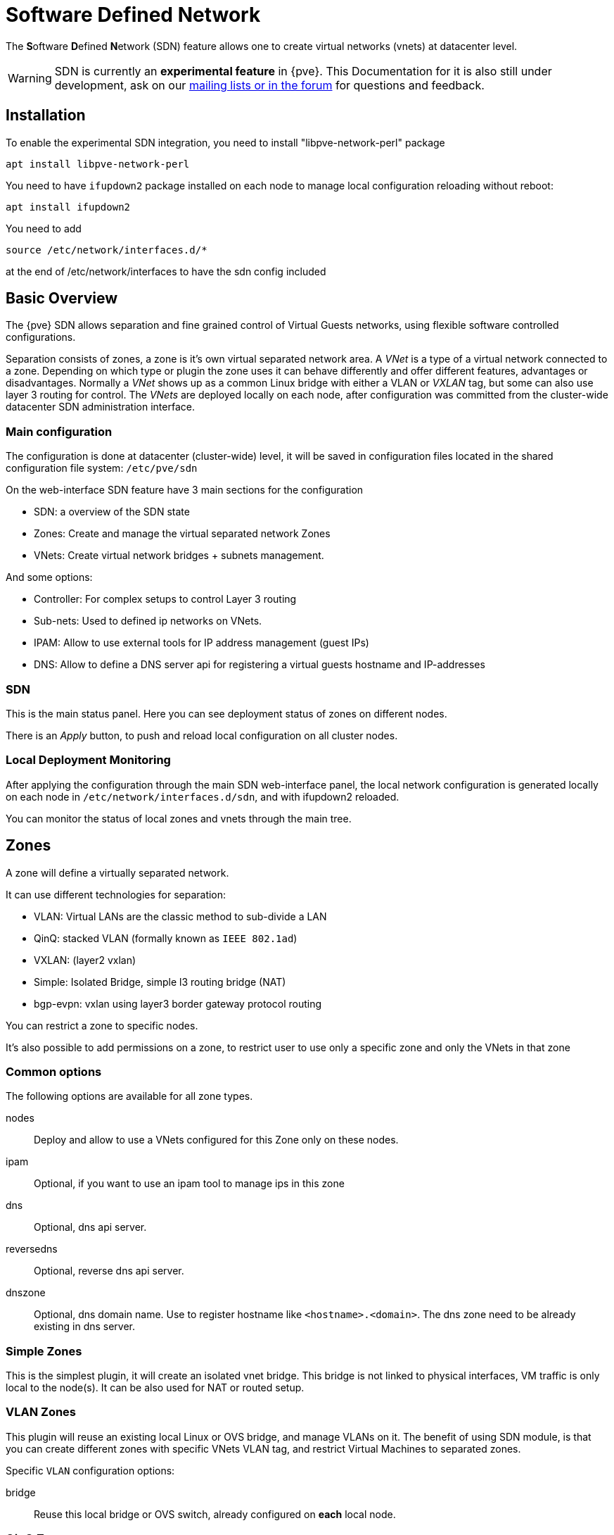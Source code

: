 [[chapter_pvesdn]]
Software Defined Network
========================
ifndef::manvolnum[]
:pve-toplevel:
endif::manvolnum[]

The **S**oftware **D**efined **N**etwork (SDN) feature allows one to create
virtual networks (vnets) at datacenter level.

WARNING: SDN is currently an **experimental feature** in {pve}. This
Documentation for it is also still under development, ask on our
xref:getting_help[mailing lists or in the forum] for questions and feedback.


[[pvesdn_installation]]
Installation
------------

To enable the experimental SDN integration, you need to install
"libpve-network-perl" package

----
apt install libpve-network-perl
----

You need to have `ifupdown2` package installed on each node to manage local
configuration reloading without reboot:

----
apt install ifupdown2
----

You need to add
----
source /etc/network/interfaces.d/*
----
at the end of /etc/network/interfaces to have the sdn config included


Basic Overview
--------------

The {pve} SDN allows separation and fine grained control of Virtual Guests
networks, using flexible software controlled configurations.

Separation consists of zones, a zone is it's own virtual separated network area.
A 'VNet' is a type of a virtual network connected to a zone. Depending on which
type or plugin the zone uses it can behave differently and offer different
features, advantages or disadvantages.
Normally a 'VNet' shows up as a common Linux bridge with either a VLAN or
'VXLAN' tag, but some can also use layer 3 routing for control.
The 'VNets' are deployed locally on each node, after configuration was committed
from the cluster-wide datacenter SDN administration interface.


Main configuration
~~~~~~~~~~~~~~~~~~

The configuration is done at datacenter (cluster-wide) level, it will be saved
in configuration files located in the shared configuration file system:
`/etc/pve/sdn`

On the web-interface  SDN feature have 3 main sections for the configuration

* SDN: a overview of the SDN state

* Zones: Create and manage the virtual separated network Zones

* VNets: Create virtual network bridges + subnets management.

And some options:

* Controller: For complex setups to control Layer 3 routing

* Sub-nets: Used to defined ip networks on VNets.

* IPAM: Allow to use external tools for IP address management (guest IPs)

* DNS: Allow to define a DNS server api for registering a virtual guests
  hostname and IP-addresses

[[pvesdn_config_main_sdn]]

SDN
~~~

This is the main status panel. Here you can see deployment status of zones on
different nodes.

There is an 'Apply' button, to push and reload local configuration on all
cluster nodes.


[[pvesdn_local_deployment_monitoring]]
Local Deployment Monitoring
~~~~~~~~~~~~~~~~~~~~~~~~~~~

After applying the configuration through the main SDN web-interface panel,
the local network configuration is generated locally on each node in
`/etc/network/interfaces.d/sdn`, and with ifupdown2 reloaded.

You can monitor the status of local zones and vnets through the main tree.


[[pvesdn_config_zone]]
Zones
-----

A zone will define a virtually separated network.

It can use different technologies for separation:

* VLAN: Virtual LANs are the classic method to sub-divide a LAN

* QinQ: stacked VLAN (formally known as `IEEE 802.1ad`)

* VXLAN: (layer2 vxlan)

* Simple: Isolated Bridge, simple l3 routing bridge (NAT)

* bgp-evpn: vxlan using layer3 border gateway protocol routing

You can restrict a zone to specific nodes.

It's also possible to add permissions on a zone, to restrict user to use only a
specific zone and only the VNets in that zone

Common options
~~~~~~~~~~~~~~

The following options are available for all zone types.

nodes:: Deploy and allow to use a VNets configured for this Zone only on these
nodes.

ipam:: Optional, if you want to use an ipam tool to manage ips in  this zone

dns:: Optional, dns api server.

reversedns:: Optional, reverse dns api server.

dnszone:: Optional, dns domain name. Use to register hostname like
`<hostname>.<domain>`. The dns zone need to be already existing in dns server.


[[pvesdn_zone_plugin_simple]]
Simple Zones
~~~~~~~~~~~~

This is the simplest plugin, it will create an isolated vnet bridge.
This bridge is not linked to physical interfaces, VM traffic is only
local to the node(s).
It can be also used for NAT or routed setup.

[[pvesdn_zone_plugin_vlan]]
VLAN Zones
~~~~~~~~~~

This plugin will reuse an existing local Linux or OVS bridge, 
and manage VLANs on it.
The benefit of using SDN module, is that you can create different zones with
specific VNets VLAN tag, and restrict Virtual Machines to separated zones.

Specific `VLAN` configuration options:

bridge:: Reuse this local bridge or OVS switch, already
configured on *each* local node.

[[pvesdn_zone_plugin_qinq]]
QinQ Zones
~~~~~~~~~~

QinQ is stacked VLAN. The first VLAN tag defined for the zone
(so called 'service-vlan'), and the second VLAN tag defined for the vnets

NOTE: Your physical network switches must support stacked VLANs!

Specific QinQ configuration options:

bridge:: A local VLAN-aware bridge already configured on each local node

service vlan:: The main VLAN tag of this zone

service vlan protocol:: allow to define a 802.1q (default) or 802.1ad service vlan type.

mtu:: Due to the double stacking of tags you need 4 more bytes for QinQ VLANs.
For example, you reduce the MTU to `1496` if you physical interface MTU is
`1500`.

[[pvesdn_zone_plugin_vxlan]]
VXLAN Zones
~~~~~~~~~~~

The VXLAN plugin will establish a tunnel (named overlay) on top of an existing
network (named underlay). It encapsulate layer 2 Ethernet frames within layer
4 UDP datagrams, using `4789` as the default destination port. You can, for
example, create a private IPv4 VXLAN network on top of public internet network
nodes.
This is a layer2 tunnel only, no routing between different VNets is possible.

Each VNet will have use specific VXLAN id from the range (1 - 16777215).

Specific EVPN configuration options:

peers address list:: A list of IPs from all nodes through which you want to
communicate. Can also be external nodes.

mtu:: Because VXLAN encapsulation use 50bytes, the MTU need to be 50 bytes
lower than the outgoing physical interface.

[[pvesdn_zone_plugin_evpn]]
EVPN Zones
~~~~~~~~~~

This is the most complex of all supported plugins.

BGP-EVPN allows one to create routable layer3 network. The VNet of EVPN can
have an anycast IP-address and or MAC-address. The bridge IP is the same on each
node, with this a virtual guest can use that address as gateway.

Routing can work across VNets from different zones through a VRF (Virtual
Routing and Forwarding) interface.

Specific EVPN configuration options:

VRF VXLAN Tag:: This is a vxlan-id used for routing interconnect between vnets,
it must be different than VXLAN-id of VNets

controller:: an EVPN-controller need to be defined first (see controller
plugins section)

Vnet Mac Address:: An unique, anycast macaddress for all vnets in this zone.
                  Auto-generated if you don't define it.

Exit Nodes:: This is used if you want to defined some proxmox nodes, as
             exit gateway from evpn network through real network. This nodes
             will announce a default route in the evpn network.

mtu:: because VXLAN encapsulation use 50bytes, the MTU need to be 50 bytes
lower than the outgoing physical interface.


[[pvesdn_config_vnet]]
VNets
-----

A `VNet` is in its basic form just a Linux bridge that will be deployed locally
on the node and used for Virtual Machine communication.

VNet properties are:

ID:: a 8 characters ID to name and identify a VNet

Alias:: Optional longer name, if the ID isn't enough

Zone:: The associated zone for this VNet

Tag:: The unique VLAN or VXLAN id

VLAN Aware:: Allow to add an extra VLAN tag in the virtual machine or
  container vNIC configurations or allow the guest OS to manage the VLAN's tag.

[[pvesdn_config_subnet]]

Sub-Nets
~~~~~~~~

A sub-network (subnet or sub-net) allows you to define a specific IP network
(IPv4 or IPv6). For each VNET, you can define one or more subnets.

A subnet can be used to:

* restrict IP-addresses you can define on a specific VNET
* assign routes/gateway on a VNET in layer 3 zones
* enable SNAT on a VNET in layer 3 zones
* auto assign IPs on virtual guests (VM or CT) through IPAM plugin
* DNS registration through DNS plugins

If an IPAM server is associated to the subnet zone, the subnet prefix will be
automatically registered in the IPAM.


Subnet properties are:

ID:: a cidr network address. Ex: 10.0.0.0/8

Gateway:: ip address for the default gateway of the network. 
          On layer3 zones (simple/evpn plugins), it'll be deployed on the vnet.

Snat:: Optional, Enable Snat for layer3 zones (simple/evpn plugins) for this subnet.
       The subnet source ip will be natted to server outgoing interface/ip.
       On evpn zone, it's done only on evpn gateway-nodes.

Dnszoneprefix:: Optional, add a prefix to domain registration, like <hostname>.prefix.<domain>


[[pvesdn_config_controllers]]
Controllers
-----------

Some zone types need an external controller to manage the VNet control-plane.
Currently this is only required for the `bgp-evpn` zone plugin.

[[pvesdn_controller_plugin_evpn]]
EVPN Controller
~~~~~~~~~~~~~~~

For `BGP-EVPN`, we need a controller to manage the control plane.
The currently supported software controller is the "frr" router.
You may need to install it on each node where you want to deploy EVPN zones.

----
apt install frr frr-pythontools
----

Configuration options:

asn:: A unique BGP ASN number. It's highly recommended to use private ASN
number (64512 – 65534, 4200000000 – 4294967294), as else you could end up
breaking, or get broken, by global routing by mistake.

peers:: An ip list of all nodes where you want to communicate for the EVPN (could be also
external nodes or route reflectors servers)


[[pvesdn_controller_plugin_BGP]]
BGP Controller
~~~~~~~~~~~~~~~

The bgp controller is not used directly by a zone. 
You can used it to configure frr to manage bgp peers.

For BGP-evpn, it can be use to define a different ASN by node, so doing EBGP.

Configuration options:

node:: The node of this BGP controller

asn:: A unique BGP ASN number. It's highly recommended to use private ASN
  number from the range (64512 - 65534) or (4200000000 - 4294967294), as else
  you could end up breaking, or get broken, by global routing by mistake.

peers:: An IP list of peers you want to communicate with for the underlying
  BGP network.

ebgp:: If your peer's remote-AS is different, it's enabling EBGP.

loopback:: If you want to use a loopback or dummy interface as source for the
  evpn network. (for multipath)

ebgp-mutltihop:: if the peers are not directly connected or use loopback, you can increase the
  number of hops to reach them.

[[pvesdn_config_ipam]]
IPAMs
-----
IPAM (IP address management) tools, are used to manage/assign ips on your devices on the network.
It can be used to find free ip address when you create a vm/ct for example (not yet implemented).

An IPAM is associated to 1 or multiple zones, to provide ip addresses for all subnets defined in this zone.


[[pvesdn_ipam_plugin_pveipam]]
{pve} IPAM plugin
~~~~~~~~~~~~~~~~~

This is the default internal IPAM for your proxmox cluster if you don't have
external ipam software

[[pvesdn_ipam_plugin_phpipam]]
phpIPAM plugin
~~~~~~~~~~~~~~
https://phpipam.net/

You need to create an application in phpipam, and add an api token with admin
permission

phpIPAM properties are:

url:: The REST-API endpoint: `http://phpipam.domain.com/api/<appname>/`
token:: An API access token
section:: An integer ID. Sections are group of subnets in phpIPAM. Default
 installations use `sectionid=1` for customers.

[[pvesdn_ipam_plugin_netbox]]
Netbox IPAM plugin
~~~~~~~~~~~~~~~~~~

NetBox is an IP address management (IPAM) and data center infrastructure
management (DCIM) tool, see the source code repository for details:
https://github.com/netbox-community/netbox

You need to create an api token in netbox
https://netbox.readthedocs.io/en/stable/api/authentication

NetBox properties are:

url:: The REST API endpoint: `http://yournetbox.domain.com/api`
token:: An API access token

[[pvesdn_config_dns]]
DNS
---

The DNS plugin in {pve} SDN is used to define a DNS API server for registration
of your hostname and IP-address. A DNS configuration is associated with one or
more zones, to provide DNS registration for all the sub-net IPs configured for
a zone.

[[pvesdn_dns_plugin_powerdns]]
PowerDNS plugin
~~~~~~~~~~~~~~~
https://doc.powerdns.com/authoritative/http-api/index.html

You need to enable the webserver and the API in your PowerDNS config:

----
api=yes
api-key=arandomgeneratedstring
webserver=yes
webserver-port=8081
----

Powerdns properties are:

url:: The REST API endpoint: http://yourpowerdnserver.domain.com:8081/api/v1/servers/localhost
key:: An API access key
ttl:: The default TTL for records


Examples
--------

[[pvesdn_setup_example_vlan]]
VLAN Setup Example
~~~~~~~~~~~~~~~~~~

TIP: While we show plain configuration content here, almost everything should
be configurable using the web-interface only.

Node1: /etc/network/interfaces

----
auto vmbr0
iface vmbr0 inet manual
	bridge-ports eno1
	bridge-stp off
	bridge-fd 0
	bridge-vlan-aware yes
	bridge-vids 2-4094

#management ip on vlan100
auto vmbr0.100
iface vmbr0.100 inet static
	address 192.168.0.1/24

source /etc/network/interfaces.d/*
----

Node2: /etc/network/interfaces

----
auto vmbr0
iface vmbr0 inet manual
	bridge-ports eno1
	bridge-stp off
	bridge-fd 0
	bridge-vlan-aware yes
	bridge-vids 2-4094

#management ip on vlan100
auto vmbr0.100
iface vmbr0.100 inet static
	address 192.168.0.2/24

source /etc/network/interfaces.d/*
----

Create a VLAN zone named `myvlanzone':

----
id: myvlanzone
bridge: vmbr0
----

Create a VNet named `myvnet1' with `vlan-id` `10' and the previously created
`myvlanzone' as it's zone.

----
id: myvnet1
zone: myvlanzone
tag: 10
----

Apply the configuration through the main SDN panel, to create VNets locally on
each nodes.

Create a Debian-based Virtual Machine (vm1) on node1, with a vNIC on `myvnet1'.

Use the following network configuration for this VM:

----
auto eth0
iface eth0 inet static
	address 10.0.3.100/24
----

Create a second Virtual Machine (vm2) on node2, with a vNIC on the same VNet
`myvnet1' as vm1.

Use the following network configuration for this VM:

----
auto eth0
iface eth0 inet static
	address 10.0.3.101/24
----

Then, you should be able to ping between both VMs over that network.


[[pvesdn_setup_example_qinq]]
QinQ Setup Example
~~~~~~~~~~~~~~~~~~

TIP: While we show plain configuration content here, almost everything should
be configurable using the web-interface only.

Node1: /etc/network/interfaces

----
auto vmbr0
iface vmbr0 inet manual
	bridge-ports eno1
	bridge-stp off
	bridge-fd 0
	bridge-vlan-aware yes
	bridge-vids 2-4094

#management ip on vlan100
auto vmbr0.100
iface vmbr0.100 inet static
	address 192.168.0.1/24

source /etc/network/interfaces.d/*
----

Node2: /etc/network/interfaces

----
auto vmbr0
iface vmbr0 inet manual
	bridge-ports eno1
	bridge-stp off
	bridge-fd 0
	bridge-vlan-aware yes
	bridge-vids 2-4094

#management ip on vlan100
auto vmbr0.100
iface vmbr0.100 inet static
	address 192.168.0.2/24

source /etc/network/interfaces.d/*
----

Create an QinQ zone named `qinqzone1' with service VLAN 20

----
id: qinqzone1
bridge: vmbr0
service vlan: 20
----

Create another QinQ zone named `qinqzone2' with service VLAN 30

----
id: qinqzone2
bridge: vmbr0
service vlan: 30
----

Create a VNet named `myvnet1' with customer vlan-id 100 on the previously
created `qinqzone1' zone.

----
id: myvnet1
zone: qinqzone1
tag: 100
----

Create a `myvnet2' with customer VLAN-id 100 on the previously created
`qinqzone2' zone.

----
id: myvnet2
zone: qinqzone2
tag: 100
----

Apply the configuration on the main SDN web-interface panel to create VNets
locally on each nodes.

Create a Debian-based Virtual Machine (vm1) on node1, with a vNIC on `myvnet1'.

Use the following network configuration for this VM:

----
auto eth0
iface eth0 inet static
        address 10.0.3.100/24
----

Create a second Virtual Machine (vm2) on node2, with a vNIC on the same VNet
`myvnet1' as vm1.

Use the following network configuration for this VM:

----
auto eth0
iface eth0 inet static
        address 10.0.3.101/24
----

Create a third Virtual Machine (vm3) on node1, with a vNIC on the other VNet
`myvnet2'.

Use the following network configuration for this VM:

----
auto eth0
iface eth0 inet static
        address 10.0.3.102/24
----

Create another Virtual Machine (vm4) on node2, with a vNIC on the same VNet
`myvnet2' as vm3.

Use the following network configuration for this VM:

----
auto eth0
iface eth0 inet static
        address 10.0.3.103/24
----

Then, you should be able to ping between the VMs 'vm1' and 'vm2', also
between 'vm3' and 'vm4'. But, none of VMs 'vm1' or 'vm2' can ping the VMs 'vm3'
or 'vm4', as they are on a different zone with different service-vlan.


[[pvesdn_setup_example_vxlan]]
VXLAN Setup Example
~~~~~~~~~~~~~~~~~~~

TIP: While we show plain configuration content here, almost everything should
be configurable using the web-interface only.

node1: /etc/network/interfaces

----
auto vmbr0
iface vmbr0 inet static
	address 192.168.0.1/24
	gateway 192.168.0.254
	bridge-ports eno1
	bridge-stp off
	bridge-fd 0
	mtu 1500

source /etc/network/interfaces.d/*
----

node2: /etc/network/interfaces

----
auto vmbr0
iface vmbr0 inet static
	address 192.168.0.2/24
	gateway 192.168.0.254
	bridge-ports eno1
	bridge-stp off
	bridge-fd 0
	mtu 1500

source /etc/network/interfaces.d/*
----

node3: /etc/network/interfaces

----
auto vmbr0
iface vmbr0 inet static
	address 192.168.0.3/24
	gateway 192.168.0.254
	bridge-ports eno1
	bridge-stp off
	bridge-fd 0
	mtu 1500

source /etc/network/interfaces.d/*
----

Create an VXLAN zone named `myvxlanzone', use the lower MTU to ensure the extra
50 bytes of the VXLAN header can fit. Add all previously configured IPs from
the nodes as peer address list.

----
id: myvxlanzone
peers address list: 192.168.0.1,192.168.0.2,192.168.0.3
mtu: 1450
----

Create a VNet named `myvnet1' using the VXLAN zone `myvxlanzone' created
previously.

----
id: myvnet1
zone: myvxlanzone
tag: 100000
----

Apply the configuration on the main SDN web-interface panel to create VNets
locally on each nodes.

Create a Debian-based Virtual Machine (vm1) on node1, with a vNIC on `myvnet1'.

Use the following network configuration for this VM, note the lower MTU here.

----
auto eth0
iface eth0 inet static
        address 10.0.3.100/24
        mtu 1450
----

Create a second Virtual Machine (vm2) on node3, with a vNIC on the same VNet
`myvnet1' as vm1.

Use the following network configuration for this VM:

----
auto eth0
iface eth0 inet static
        address 10.0.3.101/24
        mtu 1450
----

Then, you should be able to ping between between 'vm1' and 'vm2'.


[[pvesdn_setup_example_evpn]]
EVPN Setup Example
~~~~~~~~~~~~~~~~~~

node1: /etc/network/interfaces

----
auto vmbr0
iface vmbr0 inet static
	address 192.168.0.1/24
	gateway 192.168.0.254
        bridge-ports eno1
        bridge-stp off
        bridge-fd 0
	mtu 1500

source /etc/network/interfaces.d/*
----

node2: /etc/network/interfaces

----
auto vmbr0
iface vmbr0 inet static
	address 192.168.0.2/24
	gateway 192.168.0.254
        bridge-ports eno1
        bridge-stp off
        bridge-fd 0
	mtu 1500

source /etc/network/interfaces.d/*
----

node3: /etc/network/interfaces

----
auto vmbr0
iface vmbr0 inet static
	address 192.168.0.3/24
	gateway 192.168.0.254
        bridge-ports eno1
        bridge-stp off
        bridge-fd 0
	mtu 1500

source /etc/network/interfaces.d/*
----

Create a EVPN controller, using a private ASN number and above node addreesses
as peers.

----
id: myevpnctl
asn: 65000
peers: 192.168.0.1,192.168.0.2,192.168.0.3
----

Create an EVPN zone named `myevpnzone' using the previously created
EVPN-controller Define 'node1' and 'node2' as exit nodes.


----
id: myevpnzone
vrf vxlan tag: 10000
controller: myevpnctl
mtu: 1450
vnet mac address: 32:F4:05:FE:6C:0A
exitnodes: node1,node2
----

Create the first VNet named `myvnet1' using the EVPN zone `myevpnzone'.
----
id: myvnet1
zone: myevpnzone
tag: 11000
----

Create a subnet 10.0.1.0/24 with 10.0.1.1 as gateway on vnet1
----
subnet: 10.0.1.0/24
gateway: 10.0.1.1
----

Create the second VNet named `myvnet2' using the same EVPN zone `myevpnzone', a
different IPv4 CIDR network.

----
id: myvnet2
zone: myevpnzone
tag: 12000
----

Create a different subnet 10.0.2.0/24 with 10.0.2.1 as gateway on vnet2
----
subnet: 10.0.2.0/24
gateway: 10.0.2.1
----


Apply the configuration on the main SDN web-interface panel to create VNets
locally on each nodes and generate the FRR config.


Create a Debian-based Virtual Machine (vm1) on node1, with a vNIC on `myvnet1'.

Use the following network configuration for this VM:

----
auto eth0
iface eth0 inet static
        address 10.0.1.100/24
        gateway 10.0.1.1   #this is the ip of the vnet1 
        mtu 1450
----

Create a second Virtual Machine (vm2) on node2, with a vNIC on the other VNet
`myvnet2'.

Use the following network configuration for this VM:

----
auto eth0
iface eth0 inet static
        address 10.0.2.100/24
        gateway 10.0.2.1   #this is the ip of the vnet2
        mtu 1450
----


Then, you should be able to ping vm2 from vm1, and vm1 from vm2.

If you ping an external IP from 'vm2' on the non-gateway 'node3', the packet
will go to the configured 'myvnet2' gateway, then will be routed to the exit
nodes ('node1' or 'node2') and from there it will leave those nodes over the
default gateway configured on node1 or node2.

NOTE: Of course you need to add reverse routes for the '10.0.1.0/24' and
'10.0.2.0/24' network to node1, node2 on your external gateway, so that the
public network can reply back.

If you have configured an external BGP router, the BGP-EVPN routes (10.0.1.0/24
and 10.0.2.0/24 in this example), will be announced dynamically.

